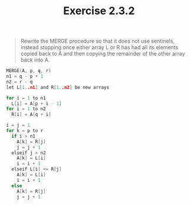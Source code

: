 #+TITLE: Exercise 2.3.2
#+OPTIONS: tex:t toc:nil num:nil f:nil todo:nil author:nil email:nil
#+OPTIONS: creator:nil d:nil timestamp:nil

#+STYLE: <style>
#+STYLE: h1.title {text-align: left; margin-left: 3%;}
#+STYLE: p { margin: 0; padding 0; white-space: pre; }
#+STYLE: section {  margin-left: 3%; }
#+STYLE: blockquote { padding: 10px; border-left: 5px silver solid; font-weight:bold; }
#+STYLE: </style>

#+BEGIN_QUOTE
Rewrite the MERGE procedure so that it does not use sentinels, instead
stopping once either array L or R has had all its elements copied back
to A and then copying the remainder of the other array back into A.
#+END_QUOTE

#+HTML: <section>
#+BEGIN_SRC C
MERGE(A, p, q, r)
n1 = q - p + 1
n2 = r - q
let L[1..n1] and R[1..n2] be new arrays

for i = 1 to n1
  L[i] = A[p + i - 1]
for i = 1 to n2
  R[i] = A[q + i]

i = j = 1
for k = p to r
  if i > n1
    A[k] = R[j]
    j = j + 1
  elseif j > n2
    A[k] = L[i]
    i = i + 1
  elseif L[i] <= R[j]
    A[k] = L[i]
    i = i + 1
  else
    A[k] = R[j]
    j = j + 1
#+END_SRC
#+HTML: </section>
